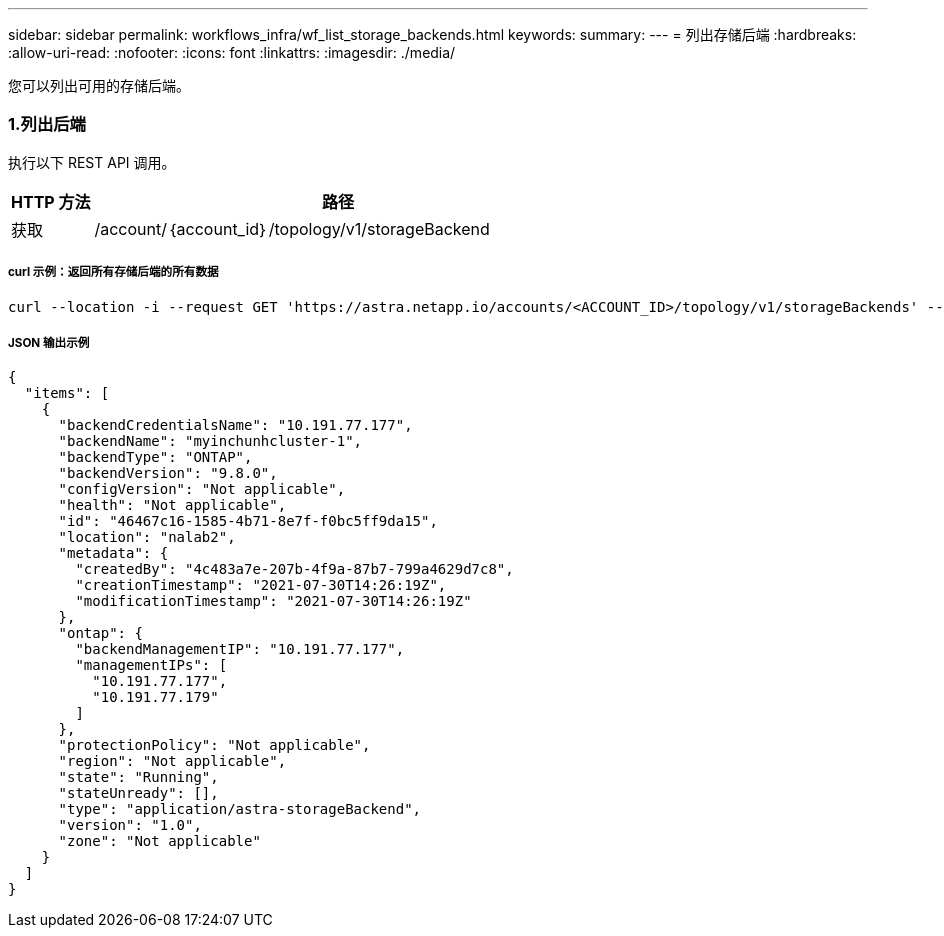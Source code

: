 ---
sidebar: sidebar 
permalink: workflows_infra/wf_list_storage_backends.html 
keywords:  
summary:  
---
= 列出存储后端
:hardbreaks:
:allow-uri-read: 
:nofooter: 
:icons: font
:linkattrs: 
:imagesdir: ./media/


[role="lead"]
您可以列出可用的存储后端。



=== 1.列出后端

执行以下 REST API 调用。

[cols="1,6"]
|===
| HTTP 方法 | 路径 


| 获取 | /account/｛account_id｝/topology/v1/storageBackend 
|===


===== curl 示例：返回所有存储后端的所有数据

[source, curl]
----
curl --location -i --request GET 'https://astra.netapp.io/accounts/<ACCOUNT_ID>/topology/v1/storageBackends' --header 'Accept: */*' --header 'Authorization: Bearer <API_TOKEN>'
----


===== JSON 输出示例

[source, json]
----
{
  "items": [
    {
      "backendCredentialsName": "10.191.77.177",
      "backendName": "myinchunhcluster-1",
      "backendType": "ONTAP",
      "backendVersion": "9.8.0",
      "configVersion": "Not applicable",
      "health": "Not applicable",
      "id": "46467c16-1585-4b71-8e7f-f0bc5ff9da15",
      "location": "nalab2",
      "metadata": {
        "createdBy": "4c483a7e-207b-4f9a-87b7-799a4629d7c8",
        "creationTimestamp": "2021-07-30T14:26:19Z",
        "modificationTimestamp": "2021-07-30T14:26:19Z"
      },
      "ontap": {
        "backendManagementIP": "10.191.77.177",
        "managementIPs": [
          "10.191.77.177",
          "10.191.77.179"
        ]
      },
      "protectionPolicy": "Not applicable",
      "region": "Not applicable",
      "state": "Running",
      "stateUnready": [],
      "type": "application/astra-storageBackend",
      "version": "1.0",
      "zone": "Not applicable"
    }
  ]
}
----
